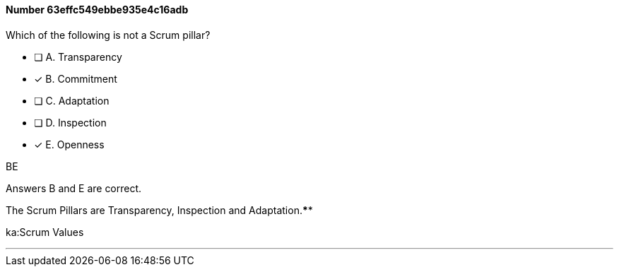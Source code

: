 
[.question]
==== Number 63effc549ebbe935e4c16adb

****

[.query]
Which of the following is not a Scrum pillar?

[.list]
* [ ] A. Transparency
* [*] B. Commitment
* [ ] C. Adaptation
* [ ] D. Inspection
* [*] E. Openness
****

[.answer]
BE

[.explanation]
Answers B and E are correct.

The Scrum Pillars are Transparency, Inspection and Adaptation.****

[.ka]
ka:Scrum Values

'''

